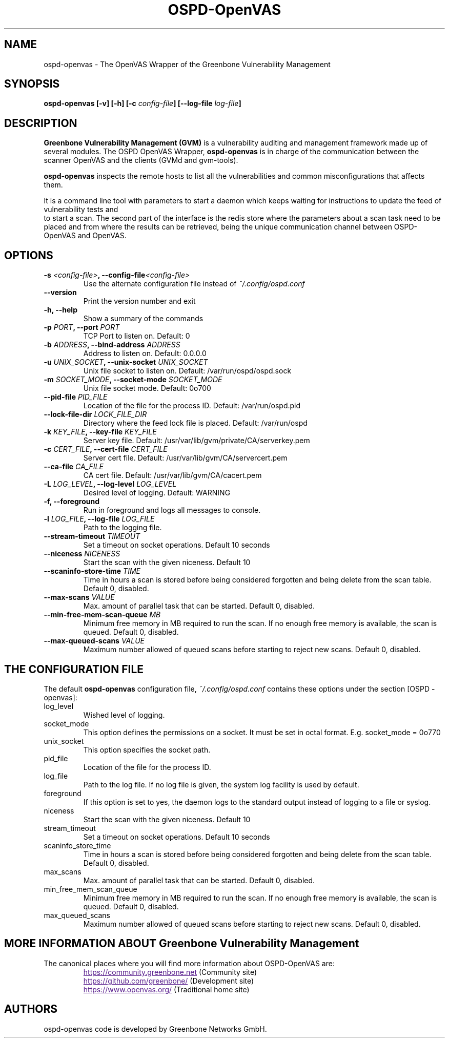 .TH OSPD-OpenVAS 8 "August 2019" "Greenbone Vulnerability Management" "User Manuals"
.SH NAME
ospd-openvas \- The OpenVAS Wrapper of the Greenbone Vulnerability Management
.SH SYNOPSIS
.BI "ospd-openvas [\|-v\|] [\|-h\|]  [\|-c " config-file\| "] [\|--log-file " log-file\| "]

.SH DESCRIPTION
.B Greenbone Vulnerability Management (GVM)
is a vulnerability auditing and management framework made up of several modules.
The OSPD OpenVAS Wrapper,
.BR ospd-openvas
is in charge of the communication between the scanner OpenVAS and the clients
(GVMd and gvm-tools).


.BR ospd-openvas
inspects the remote hosts to list all the vulnerabilities and common
misconfigurations that affects them.

It is a command line tool with parameters to start a daemon which keeps
waiting for instructions to update the feed of vulnerability tests and
 to start a scan.
The second part of the interface is the redis store where the parameters
about a scan task need to be placed and from where the results can be
retrieved, being the unique communication channel between OSPD-OpenVAS
and OpenVAS.

.SH OPTIONS
.TP
.BI "-s " <config-file> ", --config-file" <config-file>
Use the alternate configuration file instead of
.I ~/.config/ospd.conf

.TP
.B "--version"
Print the version number and exit

.TP
.B "-h, --help"
Show a summary of the commands

.TP
.BI "-p " PORT ", --port "PORT
TCP Port to listen on. Default: 0

.TP
.BI "-b " ADDRESS ", --bind-address "ADDRESS
Address to listen on. Default: 0.0.0.0

.TP
.BI "-u " UNIX_SOCKET ", --unix-socket "UNIX_SOCKET
Unix file socket to listen on. Default: /var/run/ospd/ospd.sock

.TP
.BI "-m " SOCKET_MODE ", --socket-mode "SOCKET_MODE
Unix file socket mode. Default: 0o700

.TP
.BI "--pid-file "PID_FILE
Location of the file for the process ID. Default: /var/run/ospd.pid

.TP
.BI "--lock-file-dir "LOCK_FILE_DIR
Directory where the feed lock file is placed. Default: /var/run/ospd

.TP
.BI "-k " KEY_FILE ", --key-file "KEY_FILE
Server key file. Default:
/usr/var/lib/gvm/private/CA/serverkey.pem

.TP
.BI "-c " CERT_FILE ", --cert-file "CERT_FILE
Server cert file. Default:
/usr/var/lib/gvm/CA/servercert.pem

.TP
.BI "--ca-file "CA_FILE
CA cert file. Default: /usr/var/lib/gvm/CA/cacert.pem

.TP
.BI "-L " LOG_LEVEL ", --log-level "LOG_LEVEL
Desired level of logging. Default: WARNING

.TP
.BI "-f, --foreground"
Run in foreground and logs all messages to console.

.TP
.BI "-l " LOG_FILE ", --log-file "LOG_FILE
Path to the logging file.

.TP
.BI "--stream-timeout "TIMEOUT
Set a timeout on socket operations. Default 10 seconds

.TP
.BI "--niceness "NICENESS
Start the scan with the given niceness. Default 10

.TP
.BI "--scaninfo-store-time "TIME
Time in hours a scan is stored before being considered forgotten and being delete from
the scan table. Default 0, disabled.

.TP
.BI "--max-scans "VALUE
Max. amount of parallel task that can be started. Default 0, disabled.

.TP
.BI "--min-free-mem-scan-queue "MB
Minimum free memory in MB required to run the scan. If no enough free memory is
available, the scan is queued. Default 0, disabled.

.TP
.BI "--max-queued-scans "VALUE
Maximum number allowed of queued scans before starting to reject new scans.
Default 0, disabled.

.SH THE CONFIGURATION FILE

The default
.B ospd-openvas
configuration file,
.I ~/.config/ospd.conf
contains these options under the section [OSPD - openvas]:

.IP log_level
Wished level of logging.

.IP socket_mode
This option defines the permissions on a socket.
It must be set in octal format. E.g. socket_mode = 0o770

.IP unix_socket
This option specifies the socket path.

.IP pid_file
Location of the file for the process ID.

.IP log_file
Path to the log file. If no log file is given, the system log
facility is used by default.

.IP foreground
If this option is set to yes, the daemon logs to the standard output instead of logging
to a file or syslog.

.IP niceness
Start the scan with the given niceness. Default 10

.IP stream_timeout
Set a timeout on socket operations. Default 10 seconds

.IP scaninfo_store_time
Time in hours a scan is stored before being considered forgotten and being delete from
the scan table. Default 0, disabled.

.IP max_scans
Max. amount of parallel task that can be started. Default 0, disabled.

.IP min_free_mem_scan_queue
Minimum free memory in MB required to run the scan. If no enough free memory is
available, the scan is queued. Default 0, disabled.

.IP max_queued_scans
Maximum number allowed of queued scans before starting to reject new scans.
Default 0, disabled.


.SH MORE INFORMATION ABOUT Greenbone Vulnerability Management

The canonical places where you will find more information
about OSPD-OpenVAS are:

.RS
.UR
https://community.greenbone.net
.UE
(Community site)
.br
.UR
https://github.com/greenbone/
.UE
(Development site)
.br
.UR
https://www.openvas.org/
.UE
(Traditional home site)
.RE

.SH AUTHORS

ospd-openvas code is developed by Greenbone Networks GmbH.

